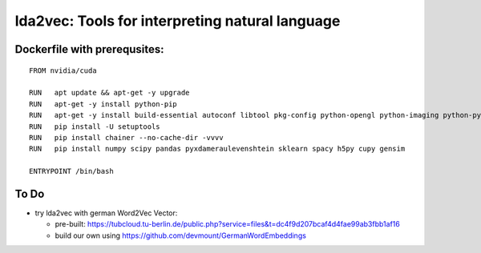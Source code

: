 lda2vec: Tools for interpreting natural language
=================================================

Dockerfile with prerequsites:
_____________________________

::

  FROM nvidia/cuda

  RUN	apt update && apt-get -y upgrade
  RUN 	apt-get -y install python-pip
  RUN	apt-get -y install build-essential autoconf libtool pkg-config python-opengl python-imaging python-pyrex python-pyside.qtopengl idle-python2.7 qt4-dev-tools qt4-designer libqtgui4 libqtcore4 libqt4-xml libqt4-test libqt4-script libqt4-network libqt4-dbus python-qt4 python-qt4-gl libgle3 python-dev libssl-dev
  RUN	pip install -U setuptools
  RUN 	pip install chainer --no-cache-dir -vvvv
  RUN	pip install numpy scipy pandas pyxdameraulevenshtein sklearn spacy h5py cupy gensim
  
  ENTRYPOINT /bin/bash


To Do
____________________________

- try lda2vec with german Word2Vec Vector:

  - pre-built: https://tubcloud.tu-berlin.de/public.php?service=files&t=dc4f9d207bcaf4d4fae99ab3fbb1af16
  - build our own using https://github.com/devmount/GermanWordEmbeddings
